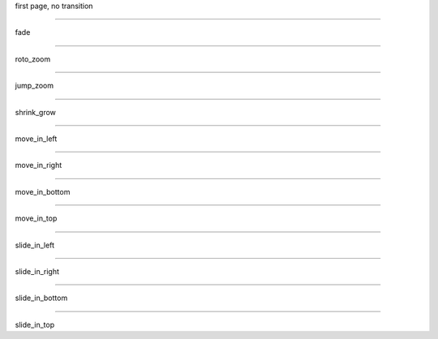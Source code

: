 .. load-style:: corporate-style.bss

.. style::
   :transition.duration: 1

first page, no transition

----

.. style:: :transition.name: fade

fade

----

.. style:: :transition.name: roto_zoom

roto_zoom

----

.. style:: :transition.name: jump_zoom

jump_zoom

----

.. style:: :transition.name: shrink_grow

shrink_grow

----

.. style:: :transition.name: move_in_left

move_in_left

----

.. style:: :transition.name: move_in_right

move_in_right

----

.. style:: :transition.name: move_in_bottom

move_in_bottom

----

.. style:: :transition.name: move_in_top

move_in_top

----

.. style:: :transition.name: slide_in_left

slide_in_left

----

.. style:: :transition.name: slide_in_right

slide_in_right

----

.. style:: :transition.name: slide_in_bottom

slide_in_bottom

----

.. style:: :transition.name: slide_in_top

slide_in_top



